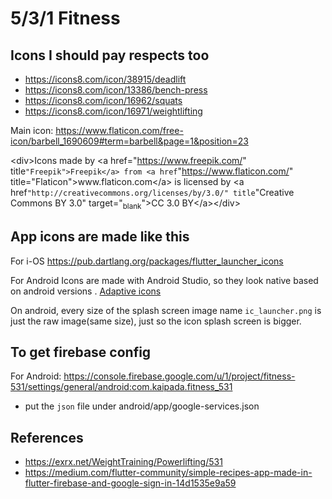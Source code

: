 * 5/3/1 Fitness

#+html:<a href="https://codemagic.io/apps/5cdc80965c71630019441043/5cdc80965c71630019441042/latest_build"><img src="https://api.codemagic.io/apps/5cdc80965c71630019441043/5cdc80965c71630019441042/status_badge.svg" /></a>

** Icons I should pay respects too

- https://icons8.com/icon/38915/deadlift
- https://icons8.com/icon/13386/bench-press
- https://icons8.com/icon/16962/squats
- https://icons8.com/icon/16971/weightlifting
  

Main icon: https://www.flaticon.com/free-icon/barbell_1690609#term=barbell&page=1&position=23
#+begin_verse
<div>Icons made by <a href="https://www.freepik.com/"
title="Freepik">Freepik</a> from <a href="https://www.flaticon.com/"
title="Flaticon">www.flaticon.com</a> is licensed by <a
href="http://creativecommons.org/licenses/by/3.0/" title="Creative
Commons BY 3.0" target="_blank">CC 3.0 BY</a></div>
#+end_verse

** App icons are made like this

For i-OS
https://pub.dartlang.org/packages/flutter_launcher_icons

For Android
Icons are made with Android Studio, so they look native based on android versions . [[https://developer.android.com/guide/practices/ui_guidelines/icon_design_adaptive.html][Adaptive icons]]

On android, every size of the splash screen image name
=ic_launcher.png= is just the raw image(same size), just so the icon
splash screen is bigger.

** To get firebase config

For Android: https://console.firebase.google.com/u/1/project/fitness-531/settings/general/android:com.kaipada.fitness_531
- put the =json= file under android/app/google-services.json

** References

- https://exrx.net/WeightTraining/Powerlifting/531
- https://medium.com/flutter-community/simple-recipes-app-made-in-flutter-firebase-and-google-sign-in-14d1535e9a59

